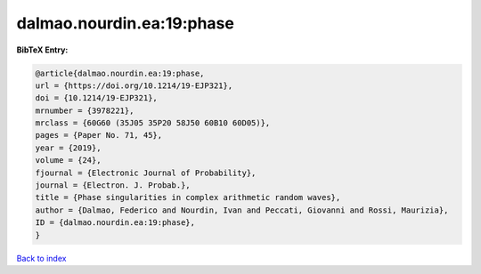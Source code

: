 dalmao.nourdin.ea:19:phase
==========================

.. :cite:t:`dalmao.nourdin.ea:19:phase`

.. bibliography:: ../../All.bib

**BibTeX Entry:**

.. code-block:: bibtex

   @article{dalmao.nourdin.ea:19:phase,
   url = {https://doi.org/10.1214/19-EJP321},
   doi = {10.1214/19-EJP321},
   mrnumber = {3978221},
   mrclass = {60G60 (35J05 35P20 58J50 60B10 60D05)},
   pages = {Paper No. 71, 45},
   year = {2019},
   volume = {24},
   fjournal = {Electronic Journal of Probability},
   journal = {Electron. J. Probab.},
   title = {Phase singularities in complex arithmetic random waves},
   author = {Dalmao, Federico and Nourdin, Ivan and Peccati, Giovanni and Rossi, Maurizia},
   ID = {dalmao.nourdin.ea:19:phase},
   }

`Back to index <../index>`_
